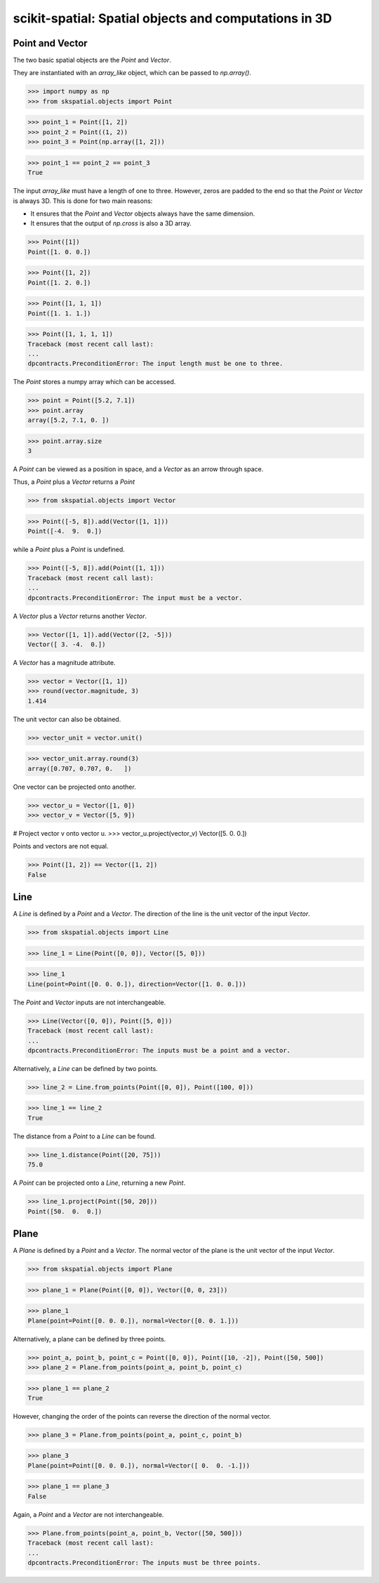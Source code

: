 
scikit-spatial: Spatial objects and computations in 3D
======================================================

Point and Vector
----------------

The two basic spatial objects are the `Point` and `Vector`.

They are instantiated with an `array_like` object, which can be passed to `np.array()`.

>>> import numpy as np
>>> from skspatial.objects import Point

>>> point_1 = Point([1, 2])
>>> point_2 = Point((1, 2))
>>> point_3 = Point(np.array([1, 2]))

>>> point_1 == point_2 == point_3
True

The input `array_like` must have a length of one to three. However, zeros are padded to the end so that the `Point` or `Vector` is always 3D. This is done for two main reasons:

- It ensures that the `Point` and `Vector` objects always have the same dimension.
- It ensures that the output of `np.cross` is also a 3D array.

>>> Point([1])
Point([1. 0. 0.])

>>> Point([1, 2])
Point([1. 2. 0.])

>>> Point([1, 1, 1])
Point([1. 1. 1.])

>>> Point([1, 1, 1, 1])
Traceback (most recent call last):
...
dpcontracts.PreconditionError: The input length must be one to three.


The `Point` stores a numpy array which can be accessed.

>>> point = Point([5.2, 7.1])
>>> point.array
array([5.2, 7.1, 0. ])

>>> point.array.size
3

A `Point` can be viewed as a position in space, and a `Vector` as an arrow through space.

Thus, a `Point` plus a `Vector` returns a `Point`

>>> from skspatial.objects import Vector

>>> Point([-5, 8]).add(Vector([1, 1]))
Point([-4.  9.  0.])

while a `Point` plus a `Point` is undefined.

>>> Point([-5, 8]).add(Point([1, 1]))
Traceback (most recent call last):
...
dpcontracts.PreconditionError: The input must be a vector.


A `Vector` plus a `Vector` returns another `Vector`.

>>> Vector([1, 1]).add(Vector([2, -5]))
Vector([ 3. -4.  0.])

A `Vector` has a magnitude attribute.

>>> vector = Vector([1, 1])
>>> round(vector.magnitude, 3)
1.414

The unit vector can also be obtained.

>>> vector_unit = vector.unit()

>>> vector_unit.array.round(3)
array([0.707, 0.707, 0.   ])

One vector can be projected onto another.

>>> vector_u = Vector([1, 0])
>>> vector_v = Vector([5, 9])

# Project vector v onto vector u.
>>> vector_u.project(vector_v)
Vector([5. 0. 0.])

Points and vectors are not equal.

>>> Point([1, 2]) == Vector([1, 2])
False


Line
----

A `Line` is defined by a `Point` and a `Vector`. The direction of the line is the unit vector of the input `Vector`.

>>> from skspatial.objects import Line

>>> line_1 = Line(Point([0, 0]), Vector([5, 0]))

>>> line_1
Line(point=Point([0. 0. 0.]), direction=Vector([1. 0. 0.]))


The `Point` and `Vector` inputs are not interchangeable.

>>> Line(Vector([0, 0]), Point([5, 0]))
Traceback (most recent call last):
...
dpcontracts.PreconditionError: The inputs must be a point and a vector.


Alternatively, a `Line` can be defined by two points.

>>> line_2 = Line.from_points(Point([0, 0]), Point([100, 0]))

>>> line_1 == line_2
True

The distance from a `Point` to a `Line` can be found.

>>> line_1.distance(Point([20, 75]))
75.0

A `Point` can be projected onto a `Line`, returning a new `Point`.

>>> line_1.project(Point([50, 20]))
Point([50.  0.  0.])


Plane
-----

A `Plane` is defined by a `Point` and a `Vector`. The normal vector of the plane is the unit vector of the input `Vector`.

>>> from skspatial.objects import Plane

>>> plane_1 = Plane(Point([0, 0]), Vector([0, 0, 23]))

>>> plane_1
Plane(point=Point([0. 0. 0.]), normal=Vector([0. 0. 1.]))

Alternatively, a plane can be defined by three points.

>>> point_a, point_b, point_c = Point([0, 0]), Point([10, -2]), Point([50, 500])
>>> plane_2 = Plane.from_points(point_a, point_b, point_c)

>>> plane_1 == plane_2
True

However, changing the order of the points can reverse the direction of the normal vector.

>>> plane_3 = Plane.from_points(point_a, point_c, point_b)

>>> plane_3
Plane(point=Point([0. 0. 0.]), normal=Vector([ 0.  0. -1.]))

>>> plane_1 == plane_3
False

Again, a `Point` and a `Vector` are not interchangeable.

>>> Plane.from_points(point_a, point_b, Vector([50, 500]))
Traceback (most recent call last):
...
dpcontracts.PreconditionError: The inputs must be three points.

